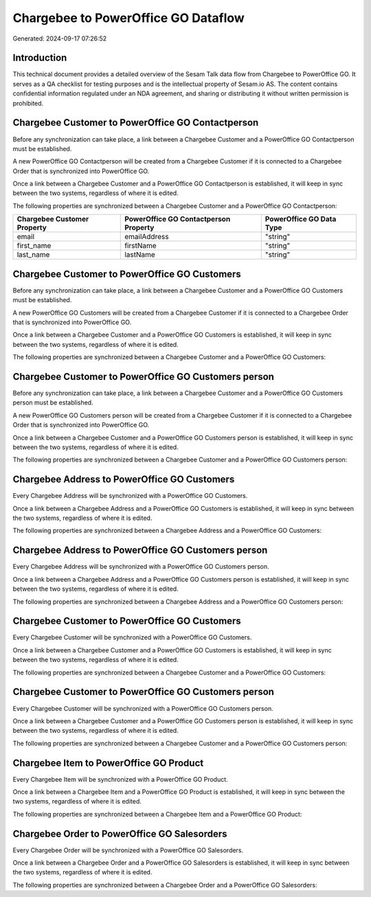 ====================================
Chargebee to PowerOffice GO Dataflow
====================================

Generated: 2024-09-17 07:26:52

Introduction
------------

This technical document provides a detailed overview of the Sesam Talk data flow from Chargebee to PowerOffice GO. It serves as a QA checklist for testing purposes and is the intellectual property of Sesam.io AS. The content contains confidential information regulated under an NDA agreement, and sharing or distributing it without written permission is prohibited.

Chargebee Customer to PowerOffice GO Contactperson
--------------------------------------------------
Before any synchronization can take place, a link between a Chargebee Customer and a PowerOffice GO Contactperson must be established.

A new PowerOffice GO Contactperson will be created from a Chargebee Customer if it is connected to a Chargebee Order that is synchronized into PowerOffice GO.

Once a link between a Chargebee Customer and a PowerOffice GO Contactperson is established, it will keep in sync between the two systems, regardless of where it is edited.

The following properties are synchronized between a Chargebee Customer and a PowerOffice GO Contactperson:

.. list-table::
   :header-rows: 1

   * - Chargebee Customer Property
     - PowerOffice GO Contactperson Property
     - PowerOffice GO Data Type
   * - email
     - emailAddress
     - "string"
   * - first_name
     - firstName
     - "string"
   * - last_name
     - lastName
     - "string"


Chargebee Customer to PowerOffice GO Customers
----------------------------------------------
Before any synchronization can take place, a link between a Chargebee Customer and a PowerOffice GO Customers must be established.

A new PowerOffice GO Customers will be created from a Chargebee Customer if it is connected to a Chargebee Order that is synchronized into PowerOffice GO.

Once a link between a Chargebee Customer and a PowerOffice GO Customers is established, it will keep in sync between the two systems, regardless of where it is edited.

The following properties are synchronized between a Chargebee Customer and a PowerOffice GO Customers:

.. list-table::
   :header-rows: 1

   * - Chargebee Customer Property
     - PowerOffice GO Customers Property
     - PowerOffice GO Data Type


Chargebee Customer to PowerOffice GO Customers person
-----------------------------------------------------
Before any synchronization can take place, a link between a Chargebee Customer and a PowerOffice GO Customers person must be established.

A new PowerOffice GO Customers person will be created from a Chargebee Customer if it is connected to a Chargebee Order that is synchronized into PowerOffice GO.

Once a link between a Chargebee Customer and a PowerOffice GO Customers person is established, it will keep in sync between the two systems, regardless of where it is edited.

The following properties are synchronized between a Chargebee Customer and a PowerOffice GO Customers person:

.. list-table::
   :header-rows: 1

   * - Chargebee Customer Property
     - PowerOffice GO Customers person Property
     - PowerOffice GO Data Type


Chargebee Address to PowerOffice GO Customers
---------------------------------------------
Every Chargebee Address will be synchronized with a PowerOffice GO Customers.

Once a link between a Chargebee Address and a PowerOffice GO Customers is established, it will keep in sync between the two systems, regardless of where it is edited.

The following properties are synchronized between a Chargebee Address and a PowerOffice GO Customers:

.. list-table::
   :header-rows: 1

   * - Chargebee Address Property
     - PowerOffice GO Customers Property
     - PowerOffice GO Data Type


Chargebee Address to PowerOffice GO Customers person
----------------------------------------------------
Every Chargebee Address will be synchronized with a PowerOffice GO Customers person.

Once a link between a Chargebee Address and a PowerOffice GO Customers person is established, it will keep in sync between the two systems, regardless of where it is edited.

The following properties are synchronized between a Chargebee Address and a PowerOffice GO Customers person:

.. list-table::
   :header-rows: 1

   * - Chargebee Address Property
     - PowerOffice GO Customers person Property
     - PowerOffice GO Data Type


Chargebee Customer to PowerOffice GO Customers
----------------------------------------------
Every Chargebee Customer will be synchronized with a PowerOffice GO Customers.

Once a link between a Chargebee Customer and a PowerOffice GO Customers is established, it will keep in sync between the two systems, regardless of where it is edited.

The following properties are synchronized between a Chargebee Customer and a PowerOffice GO Customers:

.. list-table::
   :header-rows: 1

   * - Chargebee Customer Property
     - PowerOffice GO Customers Property
     - PowerOffice GO Data Type


Chargebee Customer to PowerOffice GO Customers person
-----------------------------------------------------
Every Chargebee Customer will be synchronized with a PowerOffice GO Customers person.

Once a link between a Chargebee Customer and a PowerOffice GO Customers person is established, it will keep in sync between the two systems, regardless of where it is edited.

The following properties are synchronized between a Chargebee Customer and a PowerOffice GO Customers person:

.. list-table::
   :header-rows: 1

   * - Chargebee Customer Property
     - PowerOffice GO Customers person Property
     - PowerOffice GO Data Type


Chargebee Item to PowerOffice GO Product
----------------------------------------
Every Chargebee Item will be synchronized with a PowerOffice GO Product.

Once a link between a Chargebee Item and a PowerOffice GO Product is established, it will keep in sync between the two systems, regardless of where it is edited.

The following properties are synchronized between a Chargebee Item and a PowerOffice GO Product:

.. list-table::
   :header-rows: 1

   * - Chargebee Item Property
     - PowerOffice GO Product Property
     - PowerOffice GO Data Type


Chargebee Order to PowerOffice GO Salesorders
---------------------------------------------
Every Chargebee Order will be synchronized with a PowerOffice GO Salesorders.

Once a link between a Chargebee Order and a PowerOffice GO Salesorders is established, it will keep in sync between the two systems, regardless of where it is edited.

The following properties are synchronized between a Chargebee Order and a PowerOffice GO Salesorders:

.. list-table::
   :header-rows: 1

   * - Chargebee Order Property
     - PowerOffice GO Salesorders Property
     - PowerOffice GO Data Type

